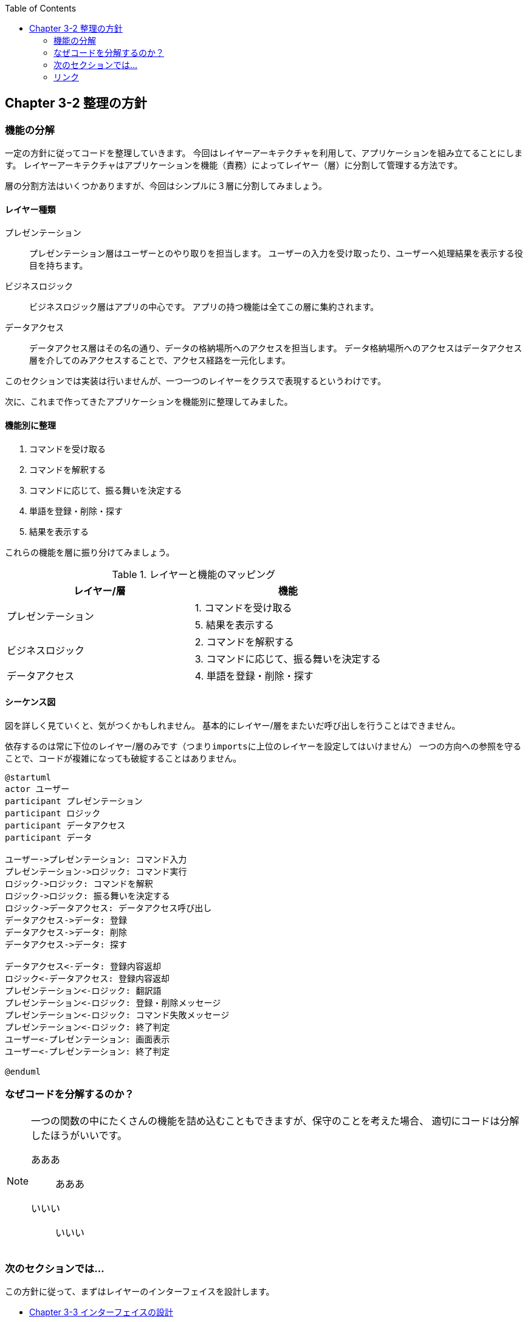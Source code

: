 :toc: left
:icons: font
:source-highlighter: coderay
:experimental:

== Chapter 3-2 整理の方針

=== 機能の分解
一定の方針に従ってコードを整理していきます。
今回はレイヤーアーキテクチャを利用して、アプリケーションを組み立てることにします。
レイヤーアーキテクチャはアプリケーションを機能（責務）によってレイヤー（層）に分割して管理する方法です。

層の分割方法はいくつかありますが、今回はシンプルに３層に分割してみましょう。

==== レイヤー種類
====
プレゼンテーション::
プレゼンテーション層はユーザーとのやり取りを担当します。
ユーザーの入力を受け取ったり、ユーザーへ処理結果を表示する役目を持ちます。

ビジネスロジック::
ビジネスロジック層はアプリの中心です。
アプリの持つ機能は全てこの層に集約されます。

データアクセス::
データアクセス層はその名の通り、データの格納場所へのアクセスを担当します。
データ格納場所へのアクセスはデータアクセス層を介してのみアクセスすることで、アクセス経路を一元化します。
====

このセクションでは実装は行いませんが、一つ一つのレイヤーをクラスで表現するというわけです。

次に、これまで作ってきたアプリケーションを機能別に整理してみました。

==== 機能別に整理
====
. コマンドを受け取る
. コマンドを解釈する
. コマンドに応じて、振る舞いを決定する
. 単語を登録・削除・探す
. 結果を表示する
====

これらの機能を層に振り分けてみましょう。

.レイヤーと機能のマッピング
|===
|レイヤー/層|機能

.2+|プレゼンテーション
|1. コマンドを受け取る
|5. 結果を表示する

.2+|ビジネスロジック
|2. コマンドを解釈する
|3. コマンドに応じて、振る舞いを決定する

|データアクセス
|4. 単語を登録・削除・探す
|===

==== シーケンス図

図を詳しく見ていくと、気がつくかもしれません。
基本的にレイヤー/層をまたいだ呼び出しを行うことはできません。

依存するのは常に下位のレイヤー/層のみです（つまり``imports``に上位のレイヤーを設定してはいけません）
一つの方向への参照を守ることで、コードが複雑になっても破綻することはありません。

[plantuml]
----
@startuml
actor ユーザー
participant プレゼンテーション
participant ロジック
participant データアクセス
participant データ

ユーザー->プレゼンテーション: コマンド入力
プレゼンテーション->ロジック: コマンド実行
ロジック->ロジック: コマンドを解釈
ロジック->ロジック: 振る舞いを決定する
ロジック->データアクセス: データアクセス呼び出し
データアクセス->データ: 登録
データアクセス->データ: 削除
データアクセス->データ: 探す

データアクセス<-データ: 登録内容返却
ロジック<-データアクセス: 登録内容返却
プレゼンテーション<-ロジック: 翻訳語
プレゼンテーション<-ロジック: 登録・削除メッセージ
プレゼンテーション<-ロジック: コマンド失敗メッセージ
プレゼンテーション<-ロジック: 終了判定
ユーザー<-プレゼンテーション: 画面表示
ユーザー<-プレゼンテーション: 終了判定

@enduml
----

=== なぜコードを分解するのか？
[NOTE]
====
一つの関数の中にたくさんの機能を詰め込むこともできますが、保守のことを考えた場合、
適切にコードは分解したほうがいいです。


あああ::
あああ

いいい::
いいい

====



=== 次のセクションでは…

この方針に従って、まずはレイヤーのインターフェイスを設計します。

* link:chapter3-3.html[Chapter 3-3 インターフェイスの設計]

=== リンク

* link:chapter3-1.html[Chapter 3-1 コードを整理する]
* link:chapter3-2.html[Chapter 3-2 整理の方針]
* link:chapter3-3.html[Chapter 3-3 インターフェイスの設計]
* link:chapter3-4.html[Chapter 3-4 インターフェイスコーディング例]
* link:chapter3-5.html[Chapter 3-5 インターフェイスを実装する]
* link:chapter3-6.html[Chapter 3-6 コーディング例]
* link:chapter3-7.html[Chapter 3-7 テストの作成]
* link:chapter3-8.html[Chapter 3-8 テストコーディング例]
